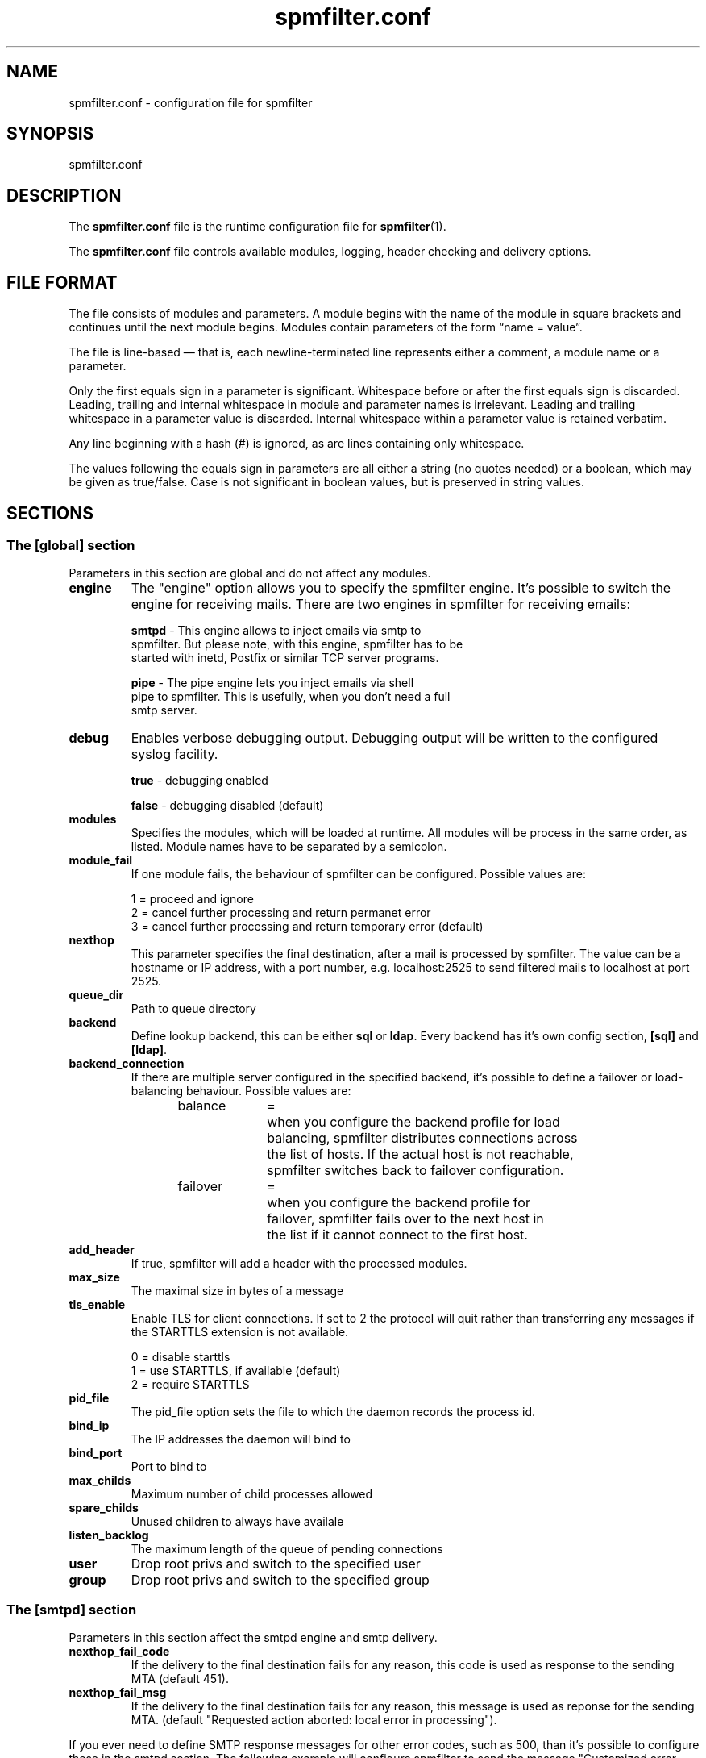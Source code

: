 .TH "spmfilter.conf" "5" "03 Jan 2013" "" ""

.SH "NAME"
.P
spmfilter.conf - configuration file for spmfilter
.SH "SYNOPSIS"
.P
spmfilter.conf

.SH "DESCRIPTION"
.P
The \fBspmfilter.conf\fR file is the runtime configuration file for 
\fBspmfilter\fR(1).
.P
The \fBspmfilter.conf\fR file controls available modules, logging, header
checking and delivery options.

.SH "FILE FORMAT"
.P
The file consists of modules and parameters. A module begins with the
name of the module in square brackets and continues until the next
module begins. Modules contain parameters of the form \(lqname = value\(rq.
.P
The file is line-based \(em that is, each newline-terminated line represents
either a comment, a module name or a parameter.
.P
Only the first equals sign in a parameter is significant. Whitespace before
or after the first equals sign is discarded. Leading, trailing and internal
whitespace in module and parameter names is irrelevant. Leading and
trailing whitespace in a parameter value is discarded. Internal whitespace
within a parameter value is retained verbatim.
.P
Any line beginning with a hash (#) is ignored, as are lines containing
only whitespace.
.P
The values following the equals sign in parameters are all either a string
(no quotes needed) or a boolean, which may be given as true/false. Case is 
not significant in boolean values, but is preserved in string values.

.SH "SECTIONS"
.SS "The [global] section"
.P
Parameters in this section are global and do not affect any modules.

.IP "\fBengine \fR" 
The "engine" option allows you to specify the spmfilter engine. It's
possible to switch the engine for receiving mails. There are two engines
in spmfilter for receiving emails:

.nf
\fBsmtpd\fR - This engine allows to inject emails via smtp to
spmfilter. But please note, with this engine, spmfilter has to be
started with inetd, Postfix or similar TCP server programs.

\fBpipe\fR - The pipe engine lets you inject emails via shell
pipe to spmfilter. This is usefully, when you don't need a full
smtp server.
.fi

.IP "\fBdebug\fR" 
Enables verbose debugging output. Debugging output will be written to
the configured syslog facility.

.nf
\fBtrue\fR - debugging enabled

\fBfalse\fR - debugging disabled (default)
.fi

.IP "\fBmodules\fR"
Specifies the modules, which will be loaded at runtime. All modules
will be process in the same order, as listed. Module names have to
be separated by a semicolon.

.IP "\fBmodule_fail\fR"
If one module fails, the behaviour of spmfilter can be configured. 
Possible values are:

.nf
1 = proceed and ignore
2 = cancel further processing and return permanet error
3 = cancel further processing and return temporary error (default)
.fi

.IP "\fBnexthop\fR"
This parameter specifies the final destination, after a mail is processed
by spmfilter. The value can be a hostname or IP address, with a port number,
e.g. localhost:2525 to send filtered mails to localhost at port 2525.

.IP "\fBqueue_dir\fR"
Path to queue directory

.IP "\fBbackend\fR"
Define lookup backend, this can be either \fBsql\fR or \fBldap\fR. Every
backend has it's own config section, \fB[sql]\fR and \fB[ldap]\fR.

.IP "\fBbackend_connection\fR"
If there are multiple server configured in the specified backend, it's
possible to define a failover or load-balancing behaviour. Possible 
values are:

.nf
balance	=	when you configure the backend profile for load 
			balancing, spmfilter distributes connections across
			the list of hosts. If the actual host is not reachable,
			spmfilter switches back to failover configuration.
.fi


.nf
failover	=	when you configure the backend profile for 
			failover, spmfilter fails over to the next host in
			the list if it cannot connect to the first host.
.fi

.IP "\fBadd_header\fR"
If true, spmfilter will add a header with the processed modules.

.IP "\fBmax_size\fR"
The maximal size in bytes of a message

.IP "\fBtls_enable\fR
Enable TLS for client connections. If set to 2 the protocol will quit rather
than transferring any messages if the STARTTLS extension is not available.

.nf
0 = disable starttls
1 = use STARTTLS, if available (default)
2 = require STARTTLS
.fi

.IP "\fBpid_file\fR"
The pid_file option sets the file to which the daemon records the process id.

.IP "\fBbind_ip\fR"
The IP addresses the daemon will bind to

.IP "\fBbind_port\fR"
Port to bind to

.IP "\fBmax_childs\fR"
Maximum number of child processes allowed

.IP "\fBspare_childs\fR"
Unused children to always have availale

.IP "\fBlisten_backlog\fR"
The maximum length of the queue of pending connections

.IP "\fBuser\fR"
Drop root privs and switch to the specified user

.IP "\fBgroup\fR"
Drop root privs and switch to the specified group

.SS "The [smtpd] section"
.P
Parameters in this section affect the smtpd engine and smtp delivery.

.IP "\fBnexthop_fail_code\fR"
If the delivery to the final destination fails for any reason, this code is 
used as response to the sending MTA (default 451).

.IP "\fBnexthop_fail_msg\fR"
If the delivery to the final destination fails for any reason, this message 
is used as reponse for the sending MTA.
(default "Requested action aborted: local error in processing").

.P
If you ever need to define SMTP response messages for other error codes, such as 500, than it's possible to configure
these in the smtpd section. The following example will configure spmfilter to send the message "Customized error message" 
with a 500 error code:

.nf
[smtpd]
500=Customized error message.
.fi

.SS "The [sql] section"
Parameters in this section affect the \fBsql backend\fR configuration.

.IP "\fBdriver\fR"
SQL database driver. Supported drivers are mysql, pgsql, sqlite.

.IP "\fBhost\fR"
List of available database hosts, separated by a semicolon. Set to localhost if database is on the same 
host as spmfilter.

.IP "\fBport\fR"
TCP/IP port of database host, if the database is running on a non-standard port.

.IP "\fBname\fR"
Database name, or path to database if driver is set to sqlite.

.IP "\fBuser\fR"
Database username.

.IP "\fBpass\fR"
Database password.

.IP "\fBencoding\fR"
Encoding to match database/table encoding, e.g., latin1, utf8

.IP "\fBmax_connections\fR"
Maximum number of connections to database server

.IP "\fBuser_query\fR"
user_query setting contains the sql query to look up user information in your sql database. 

This parameter supports the following '%' expansions:
.nf
%s = replaced by the full email address.
.fi

.nf
%u = replaced by the local part of the email address.
.fi

.nf
%d = replaced by the domain part of the email address.
.fi

.SS "The [ldap] section"
Parameters in this section affect the \fBldap backend\fR configuration.

.IP "\fBhost\fR"
List of available LDAP hosts, separated by a semicolon. Set to localhost if LDAP server
is on the same host as spmfilter.

.IP "\fBport\fR"
LDAP Port

.IP "\fBbinddn\fR"
Bind DN of LDAP user

.IP "\fBbindpw\fR"
Password of LDAP user

.IP "\fBbase\fR"
Base DN (distinguishing name) for the LDAP server.

.IP "\fBscope\fR"
LDAP search scope, either subtree, onelevel or base.

.IP "\fBuser_query\fR"
user_query setting contains the ldap query to look up user information in your directory. 

This parameter supports the following '%' expansions:
.nf
%s = replaced by the full email address.
.fi

.nf
%u = replaced by the local part of the email address.
.fi

.nf
%d = replaced by the domain part of the email address.
.fi

.SH "EXAMPLE"
.P
What follows is a sample configuration file:

.nf
[global]
engine = smtpd
debug = false
modules=clamav
module_fail = 3
nexthop = localhost:2525
max_size = 0
tls_enable = 1
backend = sql
backend_connection = balance
bind_ip = 127.0.0.1
bind_port = 10025
spare_childs = 5
max_childs = 15
pid_file = /var/run/spmfilter.pid
user = nobody
group = mail

[sql]
driver = postgresql
host = 192.168.0.1;192.168.0.2
name = maildb
user = mail
pass = password
user_query = SELECT * FROM accounts WHERE email='%s'

[clamav]
host = 127.0.0.1
port = 3310
add_header = true
.fi 

.SH "FILES" 
.P
/etc/spmfilter\&.conf or spmfilter\&.conf
 
.SH "BUGS"
.P
If you believe you have found a bug, please send this information, plus 
information about the machine and OS platform used along with a description 
of the problem to bugs@spmfilter.org

.SH "SEE ALSO" 
.P
spmfilter(1)

.SH "AUTHOR(s)" 
.P
spmfilter was written by Axel Steiner <ast@treibsand.com>

